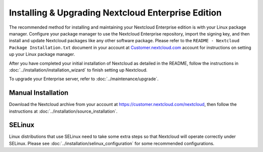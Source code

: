 ==================================================
Installing & Upgrading Nextcloud Enterprise Edition
==================================================

The recommended method for installing and maintaining your Nextcloud Enterprise 
edition is with your Linux package manager. Configure your package manager 
to use the Nextcloud Enterprise repository, import the signing key, 
and then install and update Nextcloud packages like any other software package. 
Please refer to the ``README - Nextcloud Package Installation.txt`` document in 
your account at `Customer.nextcloud.com 
<https://customer.nextcloud.com/nextcloud/>`_ account for instructions on setting 
up your Linux package manager.

After you have completed your initial installation of Nextcloud as detailed in 
the README, follow the instructions in 
:doc:`../installation/installation_wizard` to finish setting up Nextcloud.

To upgrade your Enterprise server, refer to 
:doc:`../maintenance/upgrade`.

Manual Installation
-------------------

Download the Nextcloud archive from your account at https://customer.nextcloud.com/nextcloud, then follow the instructions at :doc:`../installation/source_installation`.

SELinux
-------

Linux distributions that use SELinux need to take some extra steps so that 
Nextcloud will operate correctly under SELinux. Please see 
:doc:`../installation/selinux_configuration` for some recommended configurations.
